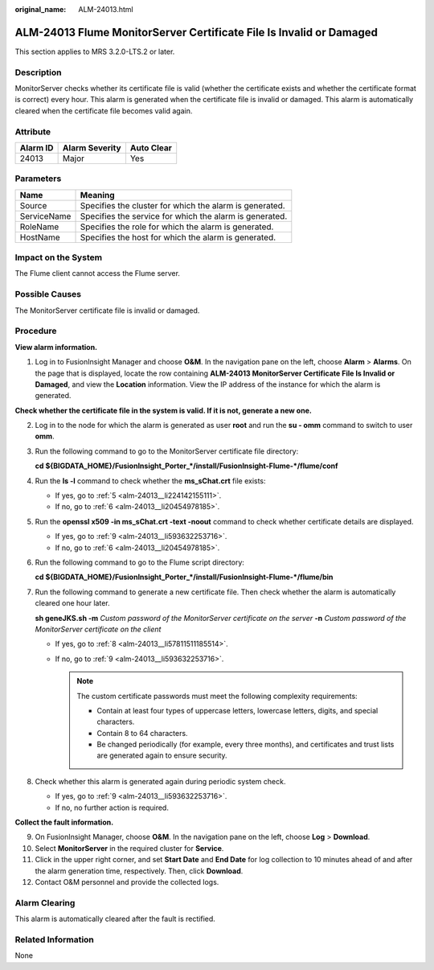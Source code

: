 :original_name: ALM-24013.html

.. _ALM-24013:

ALM-24013 Flume MonitorServer Certificate File Is Invalid or Damaged
====================================================================

This section applies to MRS 3.2.0-LTS.2 or later.

Description
-----------

MonitorServer checks whether its certificate file is valid (whether the certificate exists and whether the certificate format is correct) every hour. This alarm is generated when the certificate file is invalid or damaged. This alarm is automatically cleared when the certificate file becomes valid again.

Attribute
---------

======== ============== ==========
Alarm ID Alarm Severity Auto Clear
======== ============== ==========
24013    Major          Yes
======== ============== ==========

Parameters
----------

=========== =======================================================
Name        Meaning
=========== =======================================================
Source      Specifies the cluster for which the alarm is generated.
ServiceName Specifies the service for which the alarm is generated.
RoleName    Specifies the role for which the alarm is generated.
HostName    Specifies the host for which the alarm is generated.
=========== =======================================================

Impact on the System
--------------------

The Flume client cannot access the Flume server.

Possible Causes
---------------

The MonitorServer certificate file is invalid or damaged.

Procedure
---------

**View alarm information.**

#. Log in to FusionInsight Manager and choose **O&M**. In the navigation pane on the left, choose **Alarm** > **Alarms**. On the page that is displayed, locate the row containing **ALM-24013 MonitorServer Certificate File Is Invalid or Damaged**, and view the **Location** information. View the IP address of the instance for which the alarm is generated.

**Check whether the certificate file in the system is valid. If it is not, generate a new one.**

2. Log in to the node for which the alarm is generated as user **root** and run the **su - omm** command to switch to user **omm**.

3. Run the following command to go to the MonitorServer certificate file directory:

   **cd ${BIGDATA_HOME}/FusionInsight_Porter_*/install/FusionInsight-Flume-*/flume/conf**

4. Run the **ls -l** command to check whether the **ms_sChat.crt** file exists:

   -  If yes, go to :ref:`5 <alm-24013__li224142155111>`.
   -  If no, go to :ref:`6 <alm-24013__li20454978185>`.

5. .. _alm-24013__li224142155111:

   Run the **openssl x509 -in ms_sChat.crt -text -noout** command to check whether certificate details are displayed.

   -  If yes, go to :ref:`9 <alm-24013__li593632253716>`.
   -  If no, go to :ref:`6 <alm-24013__li20454978185>`.

6. .. _alm-24013__li20454978185:

   Run the following command to go to the Flume script directory:

   **cd ${BIGDATA_HOME}/FusionInsight_Porter_*/install/FusionInsight-Flume-*/flume/bin**

7. Run the following command to generate a new certificate file. Then check whether the alarm is automatically cleared one hour later.

   **sh geneJKS.sh -m** *Custom password of the MonitorServer certificate on the server* **-n** *Custom password of the MonitorServer certificate on the client*

   -  If yes, go to :ref:`8 <alm-24013__li57811511185514>`.
   -  If no, go to :ref:`9 <alm-24013__li593632253716>`.

      .. note::

         The custom certificate passwords must meet the following complexity requirements:

         -  Contain at least four types of uppercase letters, lowercase letters, digits, and special characters.
         -  Contain 8 to 64 characters.
         -  Be changed periodically (for example, every three months), and certificates and trust lists are generated again to ensure security.

8. .. _alm-24013__li57811511185514:

   Check whether this alarm is generated again during periodic system check.

   -  If yes, go to :ref:`9 <alm-24013__li593632253716>`.
   -  If no, no further action is required.

**Collect the fault information.**

9.  .. _alm-24013__li593632253716:

    On FusionInsight Manager, choose **O&M**. In the navigation pane on the left, choose **Log** > **Download**.

10. Select **MonitorServer** in the required cluster for **Service**.

11. Click |image1| in the upper right corner, and set **Start Date** and **End Date** for log collection to 10 minutes ahead of and after the alarm generation time, respectively. Then, click **Download**.

12. Contact O&M personnel and provide the collected logs.

Alarm Clearing
--------------

This alarm is automatically cleared after the fault is rectified.

Related Information
-------------------

None

.. |image1| image:: /_static/images/en-us_image_0000001583087565.png
